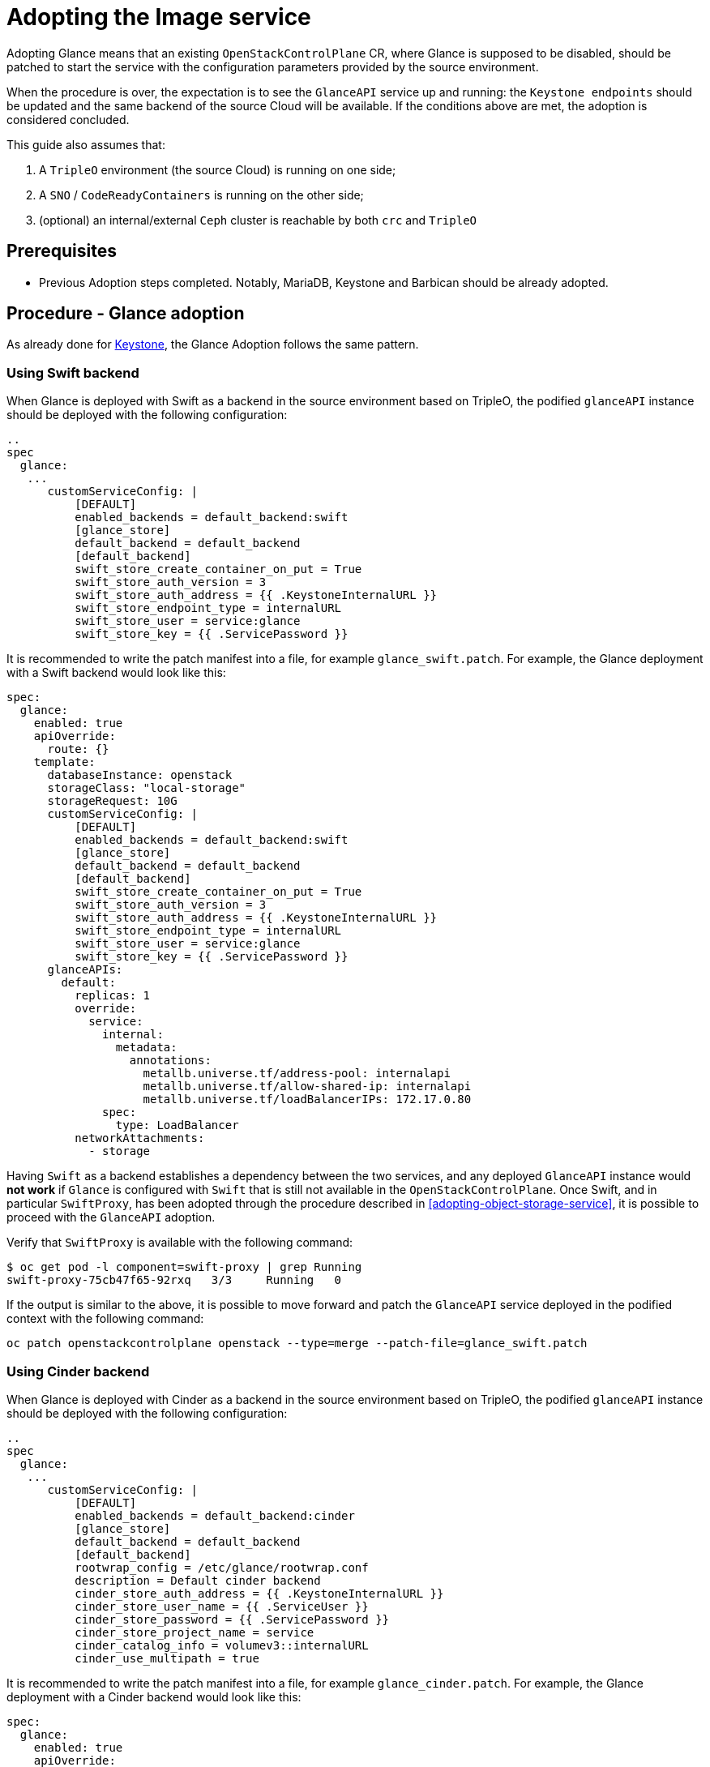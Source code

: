 [id="adopting-the-image-service_{context}"]

//:context: adopting-image-service
//kgilliga: This module might be converted to an assembly, or a procedure as a standalone chapter.
//Check xref context.

= Adopting the Image service

Adopting Glance means that an existing `OpenStackControlPlane` CR, where Glance
is supposed to be disabled, should be patched to start the service with the
configuration parameters provided by the source environment.

When the procedure is over, the expectation is to see the `GlanceAPI` service
up and running: the `Keystone endpoints` should be updated and the same backend
of the source Cloud will be available. If the conditions above are met, the
adoption is considered concluded.

This guide also assumes that:

. A `TripleO` environment (the source Cloud) is running on one side;
. A `SNO` / `CodeReadyContainers` is running on the other side;
. (optional) an internal/external `Ceph` cluster is reachable by both `crc` and
`TripleO`

== Prerequisites

* Previous Adoption steps completed. Notably, MariaDB, Keystone and Barbican
should be already adopted.

== Procedure - Glance adoption

As already done for https://github.com/openstack-k8s-operators/data-plane-adoption/blob/main/keystone_adoption.md[Keystone], the Glance Adoption follows the same pattern.

=== Using Swift backend

When Glance is deployed with Swift as a backend in the source environment based
on TripleO, the podified `glanceAPI` instance should be deployed with the following
configuration:

----
..
spec
  glance:
   ...
      customServiceConfig: |
          [DEFAULT]
          enabled_backends = default_backend:swift
          [glance_store]
          default_backend = default_backend
          [default_backend]
          swift_store_create_container_on_put = True
          swift_store_auth_version = 3
          swift_store_auth_address = {{ .KeystoneInternalURL }}
          swift_store_endpoint_type = internalURL
          swift_store_user = service:glance
          swift_store_key = {{ .ServicePassword }}
----

It is recommended to write the patch manifest into a file, for example `glance_swift.patch`.
For example, the Glance deployment with a Swift backend would look like this:

----
spec:
  glance:
    enabled: true
    apiOverride:
      route: {}
    template:
      databaseInstance: openstack
      storageClass: "local-storage"
      storageRequest: 10G
      customServiceConfig: |
          [DEFAULT]
          enabled_backends = default_backend:swift
          [glance_store]
          default_backend = default_backend
          [default_backend]
          swift_store_create_container_on_put = True
          swift_store_auth_version = 3
          swift_store_auth_address = {{ .KeystoneInternalURL }}
          swift_store_endpoint_type = internalURL
          swift_store_user = service:glance
          swift_store_key = {{ .ServicePassword }}
      glanceAPIs:
        default:
          replicas: 1
          override:
            service:
              internal:
                metadata:
                  annotations:
                    metallb.universe.tf/address-pool: internalapi
                    metallb.universe.tf/allow-shared-ip: internalapi
                    metallb.universe.tf/loadBalancerIPs: 172.17.0.80
              spec:
                type: LoadBalancer
          networkAttachments:
            - storage
----

Having `Swift` as a backend establishes a dependency between the two services,
and any deployed `GlanceAPI` instance would **not work** if `Glance` is
configured with `Swift` that is still not available in the `OpenStackControlPlane`.
Once Swift, and in particular `SwiftProxy`, has been adopted through the
procedure described in <<adopting-object-storage-service>>, it is possible
to proceed with the `GlanceAPI` adoption.

Verify that `SwiftProxy` is available with the following command:

----
$ oc get pod -l component=swift-proxy | grep Running
swift-proxy-75cb47f65-92rxq   3/3     Running   0
----

If the output is similar to the above, it is possible to move forward and patch
the `GlanceAPI` service deployed in the podified context with the following
command:

----
oc patch openstackcontrolplane openstack --type=merge --patch-file=glance_swift.patch
----

=== Using Cinder backend

When Glance is deployed with Cinder as a backend in the source environment based
on TripleO, the podified `glanceAPI` instance should be deployed with the following
configuration:

----
..
spec
  glance:
   ...
      customServiceConfig: |
          [DEFAULT]
          enabled_backends = default_backend:cinder
          [glance_store]
          default_backend = default_backend
          [default_backend]
          rootwrap_config = /etc/glance/rootwrap.conf
          description = Default cinder backend
          cinder_store_auth_address = {{ .KeystoneInternalURL }}
          cinder_store_user_name = {{ .ServiceUser }}
          cinder_store_password = {{ .ServicePassword }}
          cinder_store_project_name = service
          cinder_catalog_info = volumev3::internalURL
          cinder_use_multipath = true
----

It is recommended to write the patch manifest into a file, for example `glance_cinder.patch`.
For example, the Glance deployment with a Cinder backend would look like this:

----
spec:
  glance:
    enabled: true
    apiOverride:
      route: {}
    template:
      databaseInstance: openstack
      storageClass: "local-storage"
      storageRequest: 10G
      customServiceConfig: |
          [DEFAULT]
          enabled_backends = default_backend:cinder
          [glance_store]
          default_backend = default_backend
          [default_backend]
          rootwrap_config = /etc/glance/rootwrap.conf
          description = Default cinder backend
          cinder_store_auth_address = {{ .KeystoneInternalURL }}
          cinder_store_user_name = {{ .ServiceUser }}
          cinder_store_password = {{ .ServicePassword }}
          cinder_store_project_name = service
          cinder_catalog_info = volumev3::internalURL
          cinder_use_multipath = true
      glanceAPIs:
        default:
          replicas: 1
          override:
            service:
              internal:
                metadata:
                  annotations:
                    metallb.universe.tf/address-pool: internalapi
                    metallb.universe.tf/allow-shared-ip: internalapi
                    metallb.universe.tf/loadBalancerIPs: 172.17.0.80
              spec:
                type: LoadBalancer
          networkAttachments:
            - storage
----

Having `Cinder` as a backend establishes a dependency between the two services,
and any deployed `GlanceAPI` instance would **not work** if `Glance` is
configured with `Cinder` that is still not available in the `OpenStackControlPlane`.
Once Cinder, and in particular `CinderVolume`, has been adopted through the
procedure described in <<adopting-the-block-storage-service>>, it is possible
to proceed with the `GlanceAPI` adoption.

Verify that `CinderVolume` is available with the following command:

----
$ oc get pod -l component=cinder-volume | grep Running
cinder-volume-75cb47f65-92rxq   3/3     Running   0
----

If the output is similar to the above, it is possible to move forward and patch
the `GlanceAPI` service deployed in the podified context with the following
command:

----
oc patch openstackcontrolplane openstack --type=merge --patch-file=glance_cinder.patch
----

=== Using NFS backend

When the source Cloud based on TripleO uses Glance with a NFS backend, before
patching the OpenStackControlPlane to deploy Glance it is important to validate
a few networking related prerequisites.
In the source cloud, verify the NFS parameters used by the overcloud to configure
the Glance backend.
In particular, find among the TripleO heat templates the following variables that are usually an override of the default content provided by
`/usr/share/openstack-tripleo-heat-templates/environments/storage/glance-nfs.yaml`[glance-nfs.yaml].:

---

**GlanceBackend**: file

**GlanceNfsEnabled**: true

**GlanceNfsShare**: 192.168.24.1:/var/nfs

---

In the example above, as the first variable shows, unlike Cinder, Glance has no
notion of NFS backend: the `File` driver is used in this scenario, and behind the
scenes, the `filesystem_store_datadir` which usually points to `/var/lib/glance/images/`
is mapped to the export value provided by the `GlanceNfsShare` variable.
If the `GlanceNfsShare` is not exported through a network that is supposed to be
propagated to the adopted `OpenStack` control plane, an extra action is required
by the human administrator, who must stop the `nfs-server` and remap the export
to the `storage` network. This action usually happens when the Glance service is
stopped in the source controller nodes.
In the podified control plane, as per the
(https://github.com/openstack-k8s-operators/docs/blob/main/images/network_diagram.jpg)[network isolation diagram],
Glance is attached to the Storage network, propagated via the associated
`NetworkAttachmentsDefinition` CR, and the resulting Pods have already the right
permissions to handle the Image Service traffic through this network.
In a deployed OpenStack control plane, you can verify that the network mapping
matches with what has been deployed in the TripleO based environment by checking
both the `NodeNetworkConfigPolicy` (`nncp`) and the `NetworkAttachmentDefinition`
(`net-attach-def`) with the following commands:

```
$ oc get nncp
NAME                        STATUS      REASON
enp6s0-crc-8cf2w-master-0   Available   SuccessfullyConfigured

$ oc get net-attach-def
NAME
ctlplane
internalapi
storage
tenant

$ oc get ipaddresspool -n metallb-system
NAME          AUTO ASSIGN   AVOID BUGGY IPS   ADDRESSES
ctlplane      true          false             ["192.168.122.80-192.168.122.90"]
internalapi   true          false             ["172.17.0.80-172.17.0.90"]
storage       true          false             ["172.18.0.80-172.18.0.90"]
tenant        true          false             ["172.19.0.80-172.19.0.90"]
```

The above represents an example of the output that should be checked in the
openshift environment to make sure there are no issues with the propagated
networks.

The following steps assume that:

1. the Storage network has been propagated to the openstack control plane
2. Glance is able to reach the Storage network and connect to the nfs-server
   through the port `2049`.

If the above conditions are met, it is possible to adopt the `Glance` service
and create a new `default` `GlanceAPI` instance connected with the existing
NFS share.

----
cat << EOF > glance_nfs_patch.yaml

spec:
  extraMounts:
  - extraVol:
    - extraVolType: Nfs
      mounts:
      - mountPath: /var/lib/glance/images
        name: nfs
      propagation:
      - Glance
      volumes:
      - name: nfs
        nfs:
          path: /var/nfs
          server: 172.17.3.20
    name: r1
    region: r1
  glance:
    enabled: true
    template:
      databaseInstance: openstack
      customServiceConfig: |
         [DEFAULT]
         enabled_backends = default_backend:file
         [glance_store]
         default_backend = default_backend
         [default_backend]
         filesystem_store_datadir = /var/lib/glance/images/
      storageClass: "local-storage"
      storageRequest: 10G
      glanceAPIs:
        default:
          replicas: 1
          type: single
          override:
            service:
              internal:
                metadata:
                  annotations:
                    metallb.universe.tf/address-pool: internalapi
                    metallb.universe.tf/allow-shared-ip: internalapi
                    metallb.universe.tf/loadBalancerIPs: 172.17.0.80
              spec:
                type: LoadBalancer
          networkAttachments:
          - storage
EOF
----

*Note*:

Replace in `glance_nfs_patch.yaml` the `nfs/server` ip address with the IP used
to reach the `nfs-server` and make sure the `nfs/path` points to the exported
path in the `nfs-server`.

Patch OpenStackControlPlane to deploy Glance with a NFS backend:

----
oc patch openstackcontrolplane openstack --type=merge --patch-file glance_nfs_patch.yaml
----

When GlanceAPI is active, you can see a single API instance:

```
$ oc get pods -l service=glance
NAME                      READY   STATUS    RESTARTS
glance-default-single-0   3/3     Running   0
```

and the description of the pod must report:

```
Mounts:
...
  nfs:
    Type:      NFS (an NFS mount that lasts the lifetime of a pod)
    Server:    {{ server ip address }}
    Path:      {{ nfs export path }}
    ReadOnly:  false
...
```

It is also possible to double check the mountpoint by running the following:

```
oc rsh -c glance-api glance-default-single-0

sh-5.1# mount
...
...
{{ ip address }}:/var/nfs on /var/lib/glance/images type nfs4 (rw,relatime,vers=4.2,rsize=1048576,wsize=1048576,namlen=255,hard,proto=tcp,timeo=600,retrans=2,sec=sys,clientaddr=172.18.0.5,local_lock=none,addr=172.18.0.5)
...
...
```

You can run an `openstack image create` command and double check, on the NFS
node, the uuid has been created in the exported directory.

For example:

```
$ oc rsh openstackclient
$ openstack image list

sh-5.1$  curl -L -o /tmp/cirros-0.5.2-x86_64-disk.img http://download.cirros-cloud.net/0.5.2/cirros-0.5.2-x86_64-disk.img
...
...

sh-5.1$ openstack image create --container-format bare --disk-format raw --file /tmp/cirros-0.5.2-x86_64-disk.img cirros
...
...

sh-5.1$ openstack image list
+--------------------------------------+--------+--------+
| ID                                   | Name   | Status |
+--------------------------------------+--------+--------+
| 634482ca-4002-4a6d-b1d5-64502ad02630 | cirros | active |
+--------------------------------------+--------+--------+
```

On the nfs-server node, the same `uuid` is in the exported `/var/nfs`:

```
$ ls /var/nfs/
634482ca-4002-4a6d-b1d5-64502ad02630
```

=== Using Ceph storage backend

If a Ceph backend is used, the `customServiceConfig` parameter should
be used to inject the right configuration to the `GlanceAPI` instance.

Make sure the Ceph-related secret (`ceph-conf-files`) was created in
the `openstack` namespace and that the `extraMounts` property of the
`OpenStackControlPlane` CR has been configured properly. These tasks
are described in an earlier Adoption step xref:configuring-a-ceph-backend_{context}[Configuring a Ceph backend].

----
cat << EOF > glance_patch.yaml
spec:
  glance:
    enabled: true
    template:
      databaseInstance: openstack
      customServiceConfig: |
        [DEFAULT]
        enabled_backends=default_backend:rbd
        [glance_store]
        default_backend=default_backend
        [default_backend]
        rbd_store_ceph_conf=/etc/ceph/ceph.conf
        rbd_store_user=openstack
        rbd_store_pool=images
        store_description=Ceph glance store backend.
      storageClass: "local-storage"
      storageRequest: 10G
      glanceAPIs:
        default:
          replicas: 1
          override:
            service:
              internal:
                metadata:
                  annotations:
                    metallb.universe.tf/address-pool: internalapi
                    metallb.universe.tf/allow-shared-ip: internalapi
                    metallb.universe.tf/loadBalancerIPs: 172.17.0.80
              spec:
                type: LoadBalancer
          networkAttachments:
          - storage
EOF
----

If you have previously backup your OpenStack services configuration file from the old environment:
xref:pulling-the-openstack-configuration_{context}[Pulling the OpenStack configuration] you can use os-diff to compare and make sure the configuration is correct.

----
pushd os-diff
./os-diff cdiff --service glance -c /tmp/collect_tripleo_configs/glance/etc/glance/glance-api.conf -o glance_patch.yaml
----

This will produce the difference between both ini configuration files.

Patch OpenStackControlPlane to deploy Glance with Ceph backend:

----
oc patch openstackcontrolplane openstack --type=merge --patch-file glance_patch.yaml
----

== Post-checks

=== Test the glance service from the OpenStack CLI


You can compare and make sure the configuration has been correctly applied to the glance pods by running

----
./os-diff cdiff --service glance -c /etc/glance/glance.conf.d/02-config.conf  -o glance_patch.yaml --frompod -p glance-api
----

If no line appear, then the configuration is correctly done.

Inspect the resulting glance pods:

----
GLANCE_POD=`oc get pod |grep glance-default-external-0 | cut -f 1 -d' '`
oc exec -t $GLANCE_POD -c glance-api -- cat /etc/glance/glance.conf.d/02-config.conf

[DEFAULT]
enabled_backends=default_backend:rbd
[glance_store]
default_backend=default_backend
[default_backend]
rbd_store_ceph_conf=/etc/ceph/ceph.conf
rbd_store_user=openstack
rbd_store_pool=images
store_description=Ceph glance store backend.

oc exec -t $GLANCE_POD -c glance-api -- ls /etc/ceph
ceph.client.openstack.keyring
ceph.conf
----

Ceph secrets are properly mounted, at this point let's move to the OpenStack
CLI and check the service is active and the endpoints are properly updated.

----
(openstack)$ service list | grep image

| fc52dbffef36434d906eeb99adfc6186 | glance    | image        |

(openstack)$ endpoint list | grep image

| 569ed81064f84d4a91e0d2d807e4c1f1 | regionOne | glance       | image        | True    | internal  | http://glance-internal-openstack.apps-crc.testing   |
| 5843fae70cba4e73b29d4aff3e8b616c | regionOne | glance       | image        | True    | public    | http://glance-public-openstack.apps-crc.testing     |
| 709859219bc24ab9ac548eab74ad4dd5 | regionOne | glance       | image        | True    | admin     | http://glance-admin-openstack.apps-crc.testing      |
----

Check that the images that you previously listed in the source Cloud are available in the adopted service:

----
(openstack)$ image list
+--------------------------------------+--------+--------+
| ID                                   | Name   | Status |
+--------------------------------------+--------+--------+
| c3158cad-d50b-452f-bec1-f250562f5c1f | cirros | active |
+--------------------------------------+--------+--------+
----

=== Image upload

You can test that an image can be created on the adopted service.

----
(openstack)$ alias openstack="oc exec -t openstackclient -- openstack"
(openstack)$ curl -L -o /tmp/cirros-0.5.2-x86_64-disk.img http://download.cirros-cloud.net/0.5.2/cirros-0.5.2-x86_64-disk.img
    qemu-img convert -O raw /tmp/cirros-0.5.2-x86_64-disk.img /tmp/cirros-0.5.2-x86_64-disk.img.raw
    openstack image create --container-format bare --disk-format raw --file /tmp/cirros-0.5.2-x86_64-disk.img.raw cirros2
    openstack image list
  % Total    % Received % Xferd  Average Speed   Time    Time     Time  Current
                                 Dload  Upload   Total   Spent    Left  Speed
100   273  100   273    0     0   1525      0 --:--:-- --:--:-- --:--:--  1533
  0     0    0     0    0     0      0      0 --:--:-- --:--:-- --:--:--     0
100 15.5M  100 15.5M    0     0  17.4M      0 --:--:-- --:--:-- --:--:-- 17.4M

+------------------+--------------------------------------------------------------------------------------------------------------------------------------------+
| Field            | Value                                                                                                                                      |
+------------------+--------------------------------------------------------------------------------------------------------------------------------------------+
| container_format | bare                                                                                                                                       |
| created_at       | 2023-01-31T21:12:56Z                                                                                                                       |
| disk_format      | raw                                                                                                                                        |
| file             | /v2/images/46a3eac1-7224-40bc-9083-f2f0cd122ba4/file                                                                                       |
| id               | 46a3eac1-7224-40bc-9083-f2f0cd122ba4                                                                                                       |
| min_disk         | 0                                                                                                                                          |
| min_ram          | 0                                                                                                                                          |
| name             | cirros                                                                                                                                     |
| owner            | 9f7e8fdc50f34b658cfaee9c48e5e12d                                                                                                           |
| properties       | os_hidden='False', owner_specified.openstack.md5='', owner_specified.openstack.object='images/cirros', owner_specified.openstack.sha256='' |
| protected        | False                                                                                                                                      |
| schema           | /v2/schemas/image                                                                                                                          |
| status           | queued                                                                                                                                     |
| tags             |                                                                                                                                            |
| updated_at       | 2023-01-31T21:12:56Z                                                                                                                       |
| visibility       | shared                                                                                                                                     |
+------------------+--------------------------------------------------------------------------------------------------------------------------------------------+

+--------------------------------------+--------+--------+
| ID                                   | Name   | Status |
+--------------------------------------+--------+--------+
| 46a3eac1-7224-40bc-9083-f2f0cd122ba4 | cirros2| active |
| c3158cad-d50b-452f-bec1-f250562f5c1f | cirros | active |
+--------------------------------------+--------+--------+


(openstack)$ oc rsh ceph
sh-4.4$ ceph -s
r  cluster:
    id:     432d9a34-9cee-4109-b705-0c59e8973983
    health: HEALTH_OK

  services:
    mon: 1 daemons, quorum a (age 4h)
    mgr: a(active, since 4h)
    osd: 1 osds: 1 up (since 4h), 1 in (since 4h)

  data:
    pools:   5 pools, 160 pgs
    objects: 46 objects, 224 MiB
    usage:   247 MiB used, 6.8 GiB / 7.0 GiB avail
    pgs:     160 active+clean

sh-4.4$ rbd -p images ls
46a3eac1-7224-40bc-9083-f2f0cd122ba4
c3158cad-d50b-452f-bec1-f250562f5c1f
----
